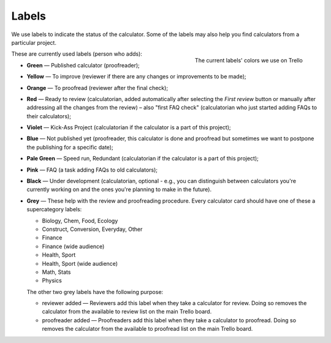 .. _labels:

Labels
=====================

We use labels to indicate the status of the calculator. Some of the labels may also help you find calculators from a particular project.

.. _labelsColors:
.. figure:: labels_colors.png
    :scale: 80%
    :alt: The labels' colors we use on Trello. 
    :align: right

    The current labels' colors we use on Trello

These are currently used labels (person who adds):

* **Green** — Published calculator (proofreader);

.. 

* **Yellow** — To improve (reviewer if there are any changes or improvements to be made);

.. 

* **Orange** — To proofread (reviewer after the final check);

.. 

* **Red** — Ready to review (calculatorian, added automatically after selecting the *First review* button or manually after addressing all the changes from the review) – also "first FAQ check" (calculatorian who just started adding FAQs to their calculators);

.. 

* **Violet** — Kick-Ass Project (calculatorian if the calculator is a part of this project);

.. 

* **Blue** — Not published yet (proofreader, this calculator is done and proofread but sometimes we want to postpone the publishing for a specific date);

.. 

* **Pale Green** — Speed run, Redundant (calculatorian if the calculator is a part of this project);

.. 

* **Pink** — FAQ (a task adding FAQs to old calculators);

.. Add links (proofreader; a signal to the calculatorian to add links **to this new calculator** in at least 1 to 3 old, published calculators);

* **Black** — Under development (calculatorian, optional - e.g., you can distinguish between calculators you're currently working on and the ones you're planning to make in the future).

.. 

* **Grey** — These help with the review and proofreading procedure. Every calculator card should have one of these a supercategory labels:

  * Biology, Chem, Food, Ecology
  * Construct, Conversion, Everyday, Other
  * Finance
  * Finance (wide audience)
  * Health, Sport
  * Health, Sport (wide audience)
  * Math, Stats
  * Physics

  The other two grey labels have the following purpose:

  * reviewer added — Reviewers add this label when they take a calculator for review. Doing so removes the calculator from the available to review list on the main Trello board.
  * proofreader added — Proofreaders add this label when they take a calculator to proofread. Doing so removes the calculator from the available to proofread list on the main Trello board.